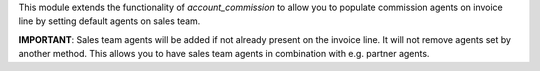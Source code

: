 This module extends the functionality of `account_commission` to allow you to
populate commission agents on invoice line by setting default agents on sales team.

**IMPORTANT**: Sales team agents will be added if not already present
on the invoice line. It will not remove agents set by another method. This allows
you to have sales team agents in combination with e.g. partner agents.
